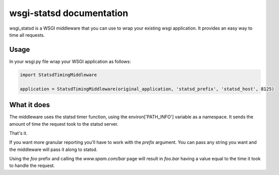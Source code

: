 wsgi-statsd documentation
=========================

.. image:: https://api.travis-ci.org/paylogic/wsgi-statsd.png
   :target: https://travis-ci.org/paylogic/wsgi-statsd

.. image:: https://pypip.in/v/wsgi-statsd/badge.png
   :target: https://crate.io/packages/wsgi-statsd/

.. image:: https://coveralls.io/repos/paylogic/wsgi-statsd/badge.png?branch=master
   :target: https://coveralls.io/r/paylogic/wsgi-statsd

.. image:: https://readthedocs.org/projects/wsgi-statsd/badge/?version=latest
    :alt: Documentation Status
    :scale: 100%
    :target: https://readthedocs.org/projects/wsgi-statsd/

wsgi_statsd is a WSGI middleware that you can use to wrap your existing wsgi application.
It provides an easy way to time all requests.

Usage
-----

In your wsgi.py file wrap your WSGI application as follows:

.. code-block:: python

   import StatsdTimingMiddleware

   application = StatsdTimingMiddleware(original_application, 'statsd_prefix', 'statsd_host', 8125)

What it does
------------

The middleware uses the statsd timer function, using the environ['PATH_INFO'] variable as a namespace.
It sends the amount of time the request took to the statsd server.

That's it.

If you want more granular reporting you'll have to work with the `prefix` argument. You can pass any string you want
and the middleware will pass it along to statsd.

Using the `foo` prefix and calling the `www.spam.com/bar` page will result in `foo.bar` having a value equal to the
time it took to handle the request.
